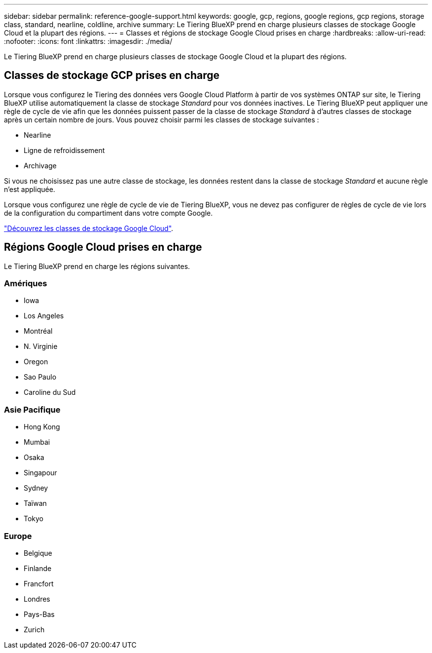 ---
sidebar: sidebar 
permalink: reference-google-support.html 
keywords: google, gcp, regions, google regions, gcp regions, storage class, standard, nearline, coldline, archive 
summary: Le Tiering BlueXP prend en charge plusieurs classes de stockage Google Cloud et la plupart des régions. 
---
= Classes et régions de stockage Google Cloud prises en charge
:hardbreaks:
:allow-uri-read: 
:nofooter: 
:icons: font
:linkattrs: 
:imagesdir: ./media/


[role="lead"]
Le Tiering BlueXP prend en charge plusieurs classes de stockage Google Cloud et la plupart des régions.



== Classes de stockage GCP prises en charge

Lorsque vous configurez le Tiering des données vers Google Cloud Platform à partir de vos systèmes ONTAP sur site, le Tiering BlueXP utilise automatiquement la classe de stockage _Standard_ pour vos données inactives. Le Tiering BlueXP peut appliquer une règle de cycle de vie afin que les données puissent passer de la classe de stockage _Standard_ à d'autres classes de stockage après un certain nombre de jours. Vous pouvez choisir parmi les classes de stockage suivantes :

* Nearline
* Ligne de refroidissement
* Archivage


Si vous ne choisissez pas une autre classe de stockage, les données restent dans la classe de stockage _Standard_ et aucune règle n'est appliquée.

Lorsque vous configurez une règle de cycle de vie de Tiering BlueXP, vous ne devez pas configurer de règles de cycle de vie lors de la configuration du compartiment dans votre compte Google.

https://cloud.google.com/storage/docs/storage-classes["Découvrez les classes de stockage Google Cloud"^].



== Régions Google Cloud prises en charge

Le Tiering BlueXP prend en charge les régions suivantes.



=== Amériques

* Iowa
* Los Angeles
* Montréal
* N. Virginie
* Oregon
* Sao Paulo
* Caroline du Sud




=== Asie Pacifique

* Hong Kong
* Mumbai
* Osaka
* Singapour
* Sydney
* Taïwan
* Tokyo




=== Europe

* Belgique
* Finlande
* Francfort
* Londres
* Pays-Bas
* Zurich

